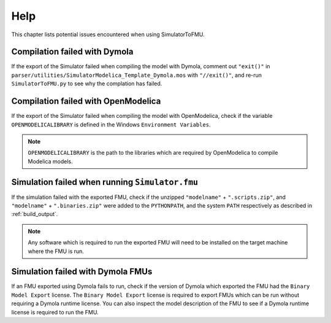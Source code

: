 .. highlight:: rest

.. _help:

Help
====

This chapter lists potential issues encountered when using SimulatorToFMU.

Compilation failed with Dymola
^^^^^^^^^^^^^^^^^^^^^^^^^^^^^^^

If the export of the Simulator failed when compiling the model with Dymola, comment out ``"exit()"`` in 
``parser/utilities/SimulatorModelica_Template_Dymola.mos`` with ``"//exit()"``, and re-run ``SimulatorToFMU.py`` 
to see why the complation has failed.

Compilation failed with OpenModelica
^^^^^^^^^^^^^^^^^^^^^^^^^^^^^^^^^^^^

If the export of the Simulator failed when compiling the model with OpenModelica, 
check if the variable ``OPENMODELICALIBRARY`` is defined in the Windows ``Environment Variables``.

.. note::

  ``OPENMODELICALIBRARY`` is the path to the libraries which are required by OpenModelica to compile Modelica models.

Simulation failed when running ``Simulator.fmu``
^^^^^^^^^^^^^^^^^^^^^^^^^^^^^^^^^^^^^^^^^^^^^^^^

If the simulation failed with the exported FMU, check if 
the unzipped ``"modelname"`` + ``".scripts.zip"``, and ``"modelname"`` + ``".binaries.zip"``
were added to the ``PYTHONPATH``, and the system ``PATH`` respectively as described in :ref:`build_output`. 

.. note::

  Any software which is required to run the exported FMU will need to 
  be installed on the target machine where the FMU is run.

Simulation failed with Dymola FMUs
^^^^^^^^^^^^^^^^^^^^^^^^^^^^^^^^^^

If an FMU exported using Dymola fails to run, check if the version of Dymola which exported the FMU had the ``Binary Model Export`` license.
The ``Binary Model Export`` license is required to export FMUs which can be run without requiring a Dymola runtime license.
You can also inspect the model description of the FMU to see if a Dymola runtime license is required to run the FMU.




